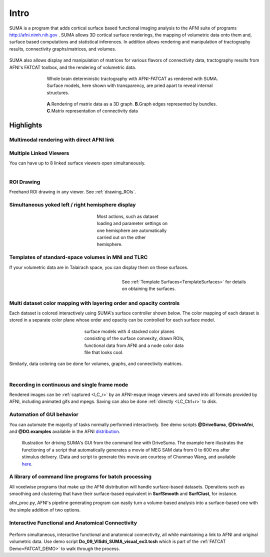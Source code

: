 .. _cover:

*****
Intro
*****

.. _surface-based:

SUMA is a program that adds cortical surface based functional imaging analysis to the AFNI suite of programs http://afni.nimh.nih.gov . SUMA allows 3D cortical surface renderings, the mapping of volumetric data onto them and, surface based computations and statistical inferences. In addition allows rendering and manipulation of tractography results, connectivity graphs/matrices, and volumes. 

.. _cover-figure:

.. figure:: media/Cover2.jpg
   :figwidth: 70%
   :align: center
      
.. _connectivity-data:

SUMA also allows display and manipulation of matrices for various flavors of connectivity data, tractography results from AFNI's FATCAT toolbox, and the rendering of volumetric data.

.. _HBM14_01:
  
.. figure:: media/image_HBM14_01.jpg
   :figwidth: 70%
   :align: center
   
   Whole brain deterministic tractography with AFNI-FATCAT as rendered with SUMA. Surface models, here shown with transparency, are pried apart to reveal internal structures.

.. _HBM14_04:

.. figure:: media/image_HBM14_04.jpg
   :figwidth: 70%
   :align: center
   
   **A**.Rendering of matrix data as a 3D graph. **B**.Graph edges represented by bundles. **C**.Matrix representation of connectivity data


.. _highlights:


Highlights
==========

Multimodal rendering with direct AFNI link
------------------------------------------

.. figure:: media/image_HBM14_05.jpg
   :figwidth: 70%
   :align: center
   

Multiple Linked Viewers
-----------------------

You can have up to 8 linked surface viewers open simultaneously.

.. figure:: media/MultiView.jpg
   :figwidth: 40%
   :align: right

.. container:: clearer
   
   .. image:: media/blank.jpg
   
ROI Drawing
-----------

.. figure:: media/ROI_draw.jpg
   :figwidth: 40%
   :align: right

.. container:: clearer
   
   .. image:: media/blank.jpg
   

Freehand ROI drawing in any viewer. See :ref:`drawing_ROIs`.


Simultaneous yoked left / right hemisphere display
--------------------------------------------------

.. figure:: media/both_smoothwm.jpg
   :figwidth: 30%
   :align: center
   
   Most actions, such as dataset loading and parameter settings on one hemisphere are automatically carried out on the other hemisphere.

.. container:: clearer
   
   .. image:: media/blank.jpg
   

Templates of standard-space volumes in MNI and TLRC
--------------------------------------------------- 

If your volumetric data are in Talairach space, you can display them on these surfaces.

.. figure:: media/tlrc.jpg
   :figwidth: 50%
   :align: right
   
   See :ref:`Template Surfaces<TemplateSurfaces>` for details on obtaining the surfaces.
   
.. container:: clearer
   
   .. image:: media/blank.jpg
   

Multi dataset color mapping with layering order and opacity controls
--------------------------------------------------------------------

Each dataset is colored interactively using SUMA's surface controller shown below. The color mapping of each dataset is stored in a separate color plane whose order and opacity can be controlled for each surface model.

.. figure:: media/ColPlanes2.jpg
   :figwidth: 40%
   :align: center
   
   surface models with 4 stacked color planes consisting of the surface convexity, drawn ROIs, functional data from AFNI  and a node color data file that looks cool.
   
.. container:: clearer
   
   .. image:: media/blank.jpg
   

Similarly, data coloring can be done for volumes, graphs, and  connectivity matrices.


.. figure:: media/GC_3D.jpg
   :align: left
   :figwidth: 32%
   
   ..
   
   
.. figure:: media/conn_matrix_02.jpg
   :align: center
   :figwidth: 32%

   ..
   
   
.. figure:: media/conn_matrix_01.jpg
   :align: right
   :figwidth: 32%

   ..
   
   
.. container:: clearer
   
   .. image:: media/blank.jpg
   
   
Recording in continuous and single frame mode
---------------------------------------------

Rendered images can be :ref:`captured <LC_r>` by an AFNI-esque image viewers and saved into all formats provided by AFNI, including animated gifs and mpegs. Saving can also be done :ref:`directly <LC_Ctrl+r>` to disk.

.. figure:: media/record_int.jpg
   :figwidth: 30%
   :align: center

.. container:: clearer
   
   .. image:: media/blank.jpg


Automation of GUI behavior
--------------------------

You can automate the majority of tasks normally performed interactively. See demo scripts **@DriveSuma**, **@DriveAfni**, and **@DO.examples** available in the AFNI `distribution <http://afni.nimh.nih.gov/afni/download/afni/releases/latest>`_.

.. figure:: media/Drive_S+R_F3.jpg
   :figwidth: 90%
   :align: center

   Illustration for driving SUMA's GUI from the command line with DriveSuma. The example here illustrates the functioning of a script that automatically generates a movie of MEG SAM data from 0 to 600 ms after stimulus delivery. (Data and script to generate this movie are courtesy of Chunmao Wang, and available `here <http://afni.nimh.nih.gov/pub/dist/tgz/SumaMovieDemo.tgz>`_.

.. container:: clearer
   
   .. image:: media/blank.jpg
   
   

A library of command line programs for batch processing
-------------------------------------------------------

All voxelwise programs that make up the AFNI distribution will handle surface-based datasets. Operations such as smoothing and clustering that have their surface-based equivalent in **SurfSmooth** and **SurfClust**, for instance.

afni_proc.py, AFNI's pipeline generating program can easily turn a volume-based analysis into a surface-based one with the simple addition of two options.
 

Interactive Functional and Anatomical Connectivity
--------------------------------------------------

.. figure:: media/f+a_conn.jpg
   :figwidth: 90%
   :align: center
   
Perform simultaneous, interactive functional and anatomical connectivity, all while maintaining a link to AFNI and original volumetric data. Use demo script **Do_09_VISdti_SUMA_visual_ex3.tcsh** which is part of the :ref:`FATCAT Demo<FATCAT_DEMO>` to walk through the process.  
